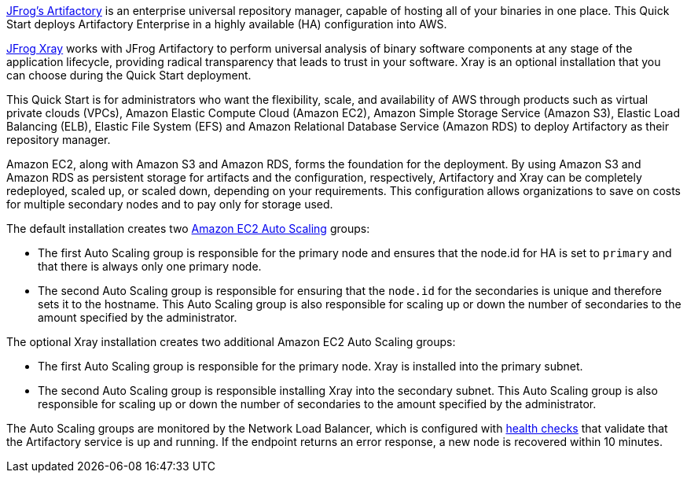 // Replace the content in <>
// Identify your target audience and explain how/why they would use this Quick Start.
//Avoid borrowing text from third-party websites (copying text from AWS service documentation is fine). Also, avoid marketing-speak, focusing instead on the technical aspect.

https://jfrog.com/artifactory/[JFrog’s Artifactory^] is an enterprise universal repository manager, capable of hosting all of
your binaries in one place. This Quick Start deploys Artifactory Enterprise in a highly
available (HA) configuration into AWS.

https://jfrog.com/xray/[JFrog Xray^] works with JFrog Artifactory to perform universal analysis of binary software components 
at any stage of the application lifecycle, providing radical transparency that leads to trust in your software. Xray is an optional installation that you can choose during the Quick Start deployment.  

This Quick Start is for administrators who want the flexibility, scale, and availability of
AWS through products such as virtual private clouds (VPCs), Amazon Elastic Compute
Cloud (Amazon EC2), Amazon Simple Storage Service (Amazon S3), Elastic Load Balancing
(ELB), Elastic File System (EFS) and Amazon Relational Database Service (Amazon RDS) to deploy Artifactory as
their repository manager. 

Amazon EC2, along with Amazon S3 and Amazon RDS, forms the foundation for the
deployment. By using Amazon S3 and Amazon RDS as persistent storage for artifacts and
the configuration, respectively, Artifactory and Xray can be completely redeployed, scaled up, or
scaled down, depending on your requirements. This configuration allows organizations to
save on costs for multiple secondary nodes and to pay only for storage used.

The default installation creates two https://docs.aws.amazon.com/autoscaling/ec2/userguide/what-is-amazon-ec2-auto-scaling.html[Amazon EC2 Auto Scaling^] groups:

* The first Auto Scaling group is responsible for the primary node and ensures that the
node.id for HA is set to `primary` and that there is always only one primary node.
* The second Auto Scaling group is responsible for ensuring that the `node.id` for the
secondaries is unique and therefore sets it to the hostname. This Auto Scaling group is
also responsible for scaling up or down the number of secondaries to the amount
specified by the administrator.

The optional Xray installation creates two additional Amazon EC2 Auto Scaling groups:

* The first Auto Scaling group is responsible for the primary node. Xray is installed into the primary subnet. 
* The second Auto Scaling group is responsible installing Xray into the secondary subnet. This Auto Scaling group is also responsible for scaling up or down the number of secondaries to the amount specified by the administrator.

The Auto Scaling groups are monitored by the Network Load Balancer, which is configured
with https://docs.aws.amazon.com/elasticloadbalancing/latest/classic/elb-healthchecks.html[health checks^] that validate that the Artifactory service is up and running. If the endpoint
returns an error response, a new node is recovered within 10 minutes.